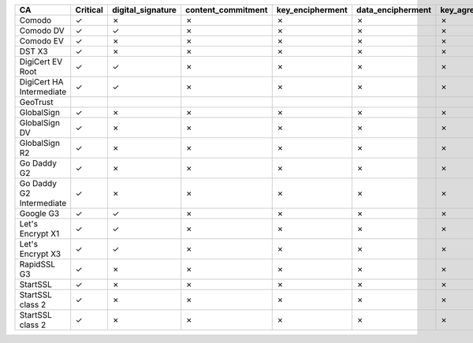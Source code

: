========================  ==========  ===================  ====================  ==================  ===================  ===============  ===============  ==========  ===============  ===============
CA                        Critical    digital_signature    content_commitment    key_encipherment    data_encipherment    key_agreement    key_cert_sign    crl_sign    encipher_only    decipher_only
========================  ==========  ===================  ====================  ==================  ===================  ===============  ===============  ==========  ===============  ===============
Comodo                    ✓           ✗                    ✗                     ✗                   ✗                    ✗                ✓                ✓           ✗                ✗
Comodo DV                 ✓           ✓                    ✗                     ✗                   ✗                    ✗                ✓                ✓           ✗                ✗
Comodo EV                 ✓           ✗                    ✗                     ✗                   ✗                    ✗                ✓                ✓           ✗                ✗
DST X3                    ✓           ✗                    ✗                     ✗                   ✗                    ✗                ✓                ✓           ✗                ✗
DigiCert EV Root          ✓           ✓                    ✗                     ✗                   ✗                    ✗                ✓                ✓           ✗                ✗
DigiCert HA Intermediate  ✓           ✓                    ✗                     ✗                   ✗                    ✗                ✓                ✓           ✗                ✗
GeoTrust
GlobalSign                ✓           ✗                    ✗                     ✗                   ✗                    ✗                ✓                ✓           ✗                ✗
GlobalSign DV             ✓           ✗                    ✗                     ✗                   ✗                    ✗                ✓                ✓           ✗                ✗
GlobalSign R2             ✓           ✗                    ✗                     ✗                   ✗                    ✗                ✓                ✓           ✗                ✗
Go Daddy G2               ✓           ✗                    ✗                     ✗                   ✗                    ✗                ✓                ✓           ✗                ✗
Go Daddy G2 Intermediate  ✓           ✗                    ✗                     ✗                   ✗                    ✗                ✓                ✓           ✗                ✗
Google G3                 ✓           ✓                    ✗                     ✗                   ✗                    ✗                ✓                ✓           ✗                ✗
Let's Encrypt X1          ✓           ✓                    ✗                     ✗                   ✗                    ✗                ✓                ✓           ✗                ✗
Let's Encrypt X3          ✓           ✓                    ✗                     ✗                   ✗                    ✗                ✓                ✓           ✗                ✗
RapidSSL G3               ✓           ✗                    ✗                     ✗                   ✗                    ✗                ✓                ✓           ✗                ✗
StartSSL                  ✓           ✗                    ✗                     ✗                   ✗                    ✗                ✓                ✓           ✗                ✗
StartSSL class 2          ✓           ✗                    ✗                     ✗                   ✗                    ✗                ✓                ✓           ✗                ✗
StartSSL class 2          ✓           ✗                    ✗                     ✗                   ✗                    ✗                ✓                ✓           ✗                ✗
========================  ==========  ===================  ====================  ==================  ===================  ===============  ===============  ==========  ===============  ===============